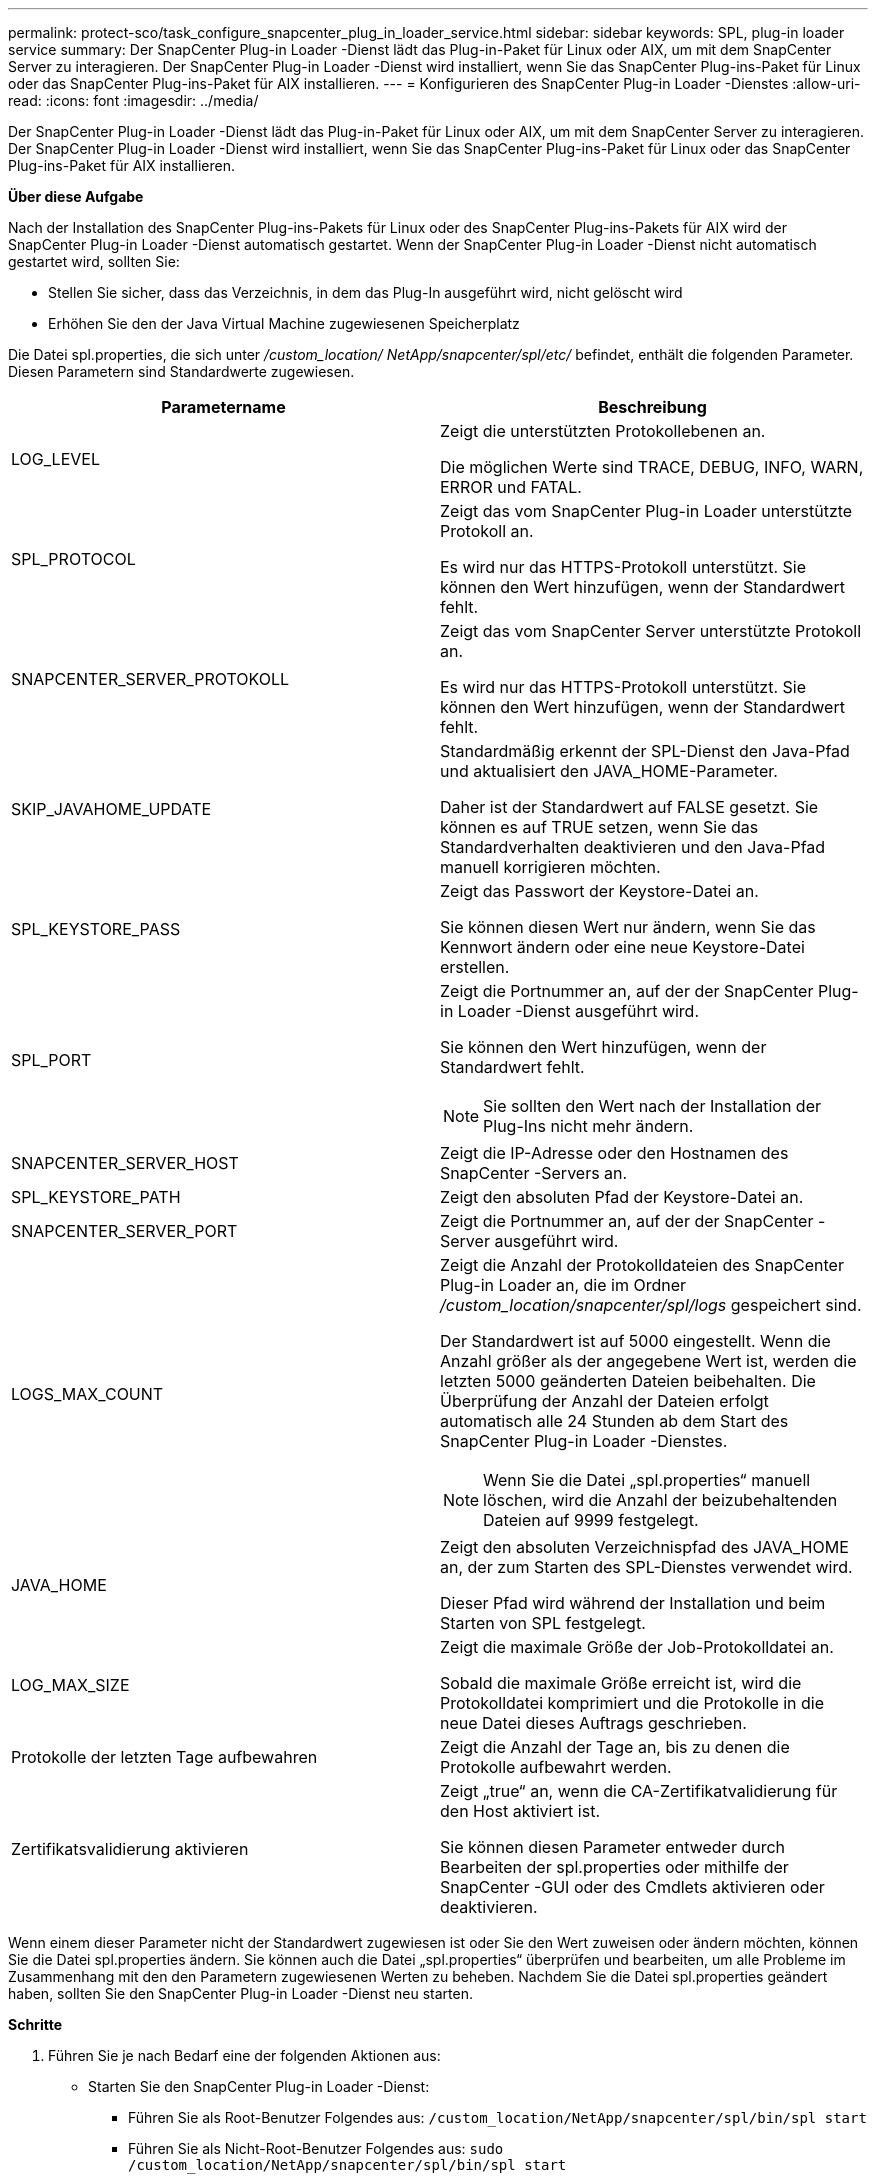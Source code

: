 ---
permalink: protect-sco/task_configure_snapcenter_plug_in_loader_service.html 
sidebar: sidebar 
keywords: SPL, plug-in loader service 
summary: Der SnapCenter Plug-in Loader -Dienst lädt das Plug-in-Paket für Linux oder AIX, um mit dem SnapCenter Server zu interagieren.  Der SnapCenter Plug-in Loader -Dienst wird installiert, wenn Sie das SnapCenter Plug-ins-Paket für Linux oder das SnapCenter Plug-ins-Paket für AIX installieren. 
---
= Konfigurieren des SnapCenter Plug-in Loader -Dienstes
:allow-uri-read: 
:icons: font
:imagesdir: ../media/


[role="lead"]
Der SnapCenter Plug-in Loader -Dienst lädt das Plug-in-Paket für Linux oder AIX, um mit dem SnapCenter Server zu interagieren.  Der SnapCenter Plug-in Loader -Dienst wird installiert, wenn Sie das SnapCenter Plug-ins-Paket für Linux oder das SnapCenter Plug-ins-Paket für AIX installieren.

*Über diese Aufgabe*

Nach der Installation des SnapCenter Plug-ins-Pakets für Linux oder des SnapCenter Plug-ins-Pakets für AIX wird der SnapCenter Plug-in Loader -Dienst automatisch gestartet.  Wenn der SnapCenter Plug-in Loader -Dienst nicht automatisch gestartet wird, sollten Sie:

* Stellen Sie sicher, dass das Verzeichnis, in dem das Plug-In ausgeführt wird, nicht gelöscht wird
* Erhöhen Sie den der Java Virtual Machine zugewiesenen Speicherplatz


Die Datei spl.properties, die sich unter _/custom_location/ NetApp/snapcenter/spl/etc/_ befindet, enthält die folgenden Parameter.  Diesen Parametern sind Standardwerte zugewiesen.

|===
| Parametername | Beschreibung 


 a| 
LOG_LEVEL
 a| 
Zeigt die unterstützten Protokollebenen an.

Die möglichen Werte sind TRACE, DEBUG, INFO, WARN, ERROR und FATAL.



 a| 
SPL_PROTOCOL
 a| 
Zeigt das vom SnapCenter Plug-in Loader unterstützte Protokoll an.

Es wird nur das HTTPS-Protokoll unterstützt.  Sie können den Wert hinzufügen, wenn der Standardwert fehlt.



 a| 
SNAPCENTER_SERVER_PROTOKOLL
 a| 
Zeigt das vom SnapCenter Server unterstützte Protokoll an.

Es wird nur das HTTPS-Protokoll unterstützt.  Sie können den Wert hinzufügen, wenn der Standardwert fehlt.



 a| 
SKIP_JAVAHOME_UPDATE
 a| 
Standardmäßig erkennt der SPL-Dienst den Java-Pfad und aktualisiert den JAVA_HOME-Parameter.

Daher ist der Standardwert auf FALSE gesetzt.  Sie können es auf TRUE setzen, wenn Sie das Standardverhalten deaktivieren und den Java-Pfad manuell korrigieren möchten.



 a| 
SPL_KEYSTORE_PASS
 a| 
Zeigt das Passwort der Keystore-Datei an.

Sie können diesen Wert nur ändern, wenn Sie das Kennwort ändern oder eine neue Keystore-Datei erstellen.



 a| 
SPL_PORT
 a| 
Zeigt die Portnummer an, auf der der SnapCenter Plug-in Loader -Dienst ausgeführt wird.

Sie können den Wert hinzufügen, wenn der Standardwert fehlt.


NOTE: Sie sollten den Wert nach der Installation der Plug-Ins nicht mehr ändern.



 a| 
SNAPCENTER_SERVER_HOST
 a| 
Zeigt die IP-Adresse oder den Hostnamen des SnapCenter -Servers an.



 a| 
SPL_KEYSTORE_PATH
 a| 
Zeigt den absoluten Pfad der Keystore-Datei an.



 a| 
SNAPCENTER_SERVER_PORT
 a| 
Zeigt die Portnummer an, auf der der SnapCenter -Server ausgeführt wird.



 a| 
LOGS_MAX_COUNT
 a| 
Zeigt die Anzahl der Protokolldateien des SnapCenter Plug-in Loader an, die im Ordner _/custom_location/snapcenter/spl/logs_ gespeichert sind.

Der Standardwert ist auf 5000 eingestellt.  Wenn die Anzahl größer als der angegebene Wert ist, werden die letzten 5000 geänderten Dateien beibehalten.  Die Überprüfung der Anzahl der Dateien erfolgt automatisch alle 24 Stunden ab dem Start des SnapCenter Plug-in Loader -Dienstes.


NOTE: Wenn Sie die Datei „spl.properties“ manuell löschen, wird die Anzahl der beizubehaltenden Dateien auf 9999 festgelegt.



 a| 
JAVA_HOME
 a| 
Zeigt den absoluten Verzeichnispfad des JAVA_HOME an, der zum Starten des SPL-Dienstes verwendet wird.

Dieser Pfad wird während der Installation und beim Starten von SPL festgelegt.



 a| 
LOG_MAX_SIZE
 a| 
Zeigt die maximale Größe der Job-Protokolldatei an.

Sobald die maximale Größe erreicht ist, wird die Protokolldatei komprimiert und die Protokolle in die neue Datei dieses Auftrags geschrieben.



 a| 
Protokolle der letzten Tage aufbewahren
 a| 
Zeigt die Anzahl der Tage an, bis zu denen die Protokolle aufbewahrt werden.



 a| 
Zertifikatsvalidierung aktivieren
 a| 
Zeigt „true“ an, wenn die CA-Zertifikatvalidierung für den Host aktiviert ist.

Sie können diesen Parameter entweder durch Bearbeiten der spl.properties oder mithilfe der SnapCenter -GUI oder des Cmdlets aktivieren oder deaktivieren.

|===
Wenn einem dieser Parameter nicht der Standardwert zugewiesen ist oder Sie den Wert zuweisen oder ändern möchten, können Sie die Datei spl.properties ändern.  Sie können auch die Datei „spl.properties“ überprüfen und bearbeiten, um alle Probleme im Zusammenhang mit den den Parametern zugewiesenen Werten zu beheben.  Nachdem Sie die Datei spl.properties geändert haben, sollten Sie den SnapCenter Plug-in Loader -Dienst neu starten.

*Schritte*

. Führen Sie je nach Bedarf eine der folgenden Aktionen aus:
+
** Starten Sie den SnapCenter Plug-in Loader -Dienst:
+
*** Führen Sie als Root-Benutzer Folgendes aus: `/custom_location/NetApp/snapcenter/spl/bin/spl start`
*** Führen Sie als Nicht-Root-Benutzer Folgendes aus: `sudo /custom_location/NetApp/snapcenter/spl/bin/spl start`


** Stoppen Sie den SnapCenter Plug-in Loader -Dienst:
+
*** Führen Sie als Root-Benutzer Folgendes aus: `/custom_location/NetApp/snapcenter/spl/bin/spl stop`
*** Führen Sie als Nicht-Root-Benutzer Folgendes aus: `sudo /custom_location/NetApp/snapcenter/spl/bin/spl stop`
+

NOTE: Sie können die Option -force mit dem Stoppbefehl verwenden, um den SnapCenter Plug-in Loader -Dienst zwangsweise zu stoppen.  Allerdings sollten Sie dabei vorsichtig sein, da dadurch auch die bestehenden Vorgänge beendet werden.



** Starten Sie den SnapCenter Plug-in Loader -Dienst neu:
+
*** Führen Sie als Root-Benutzer Folgendes aus: `/custom_location/NetApp/snapcenter/spl/bin/spl restart`
*** Führen Sie als Nicht-Root-Benutzer Folgendes aus: `sudo /custom_location/NetApp/snapcenter/spl/bin/spl restart`


** Ermitteln Sie den Status des SnapCenter Plug-in Loader Dienstes:
+
*** Führen Sie als Root-Benutzer Folgendes aus: `/custom_location/NetApp/snapcenter/spl/bin/spl status`
*** Führen Sie als Nicht-Root-Benutzer Folgendes aus: `sudo /custom_location/NetApp/snapcenter/spl/bin/spl status`


** Suchen Sie die Änderung im SnapCenter Plug-in Loader -Dienst:
+
*** Führen Sie als Root-Benutzer Folgendes aus: `/custom_location/NetApp/snapcenter/spl/bin/spl change`
*** Führen Sie als Nicht-Root-Benutzer Folgendes aus: `sudo /custom_location/NetApp/snapcenter/spl/bin/spl change`





